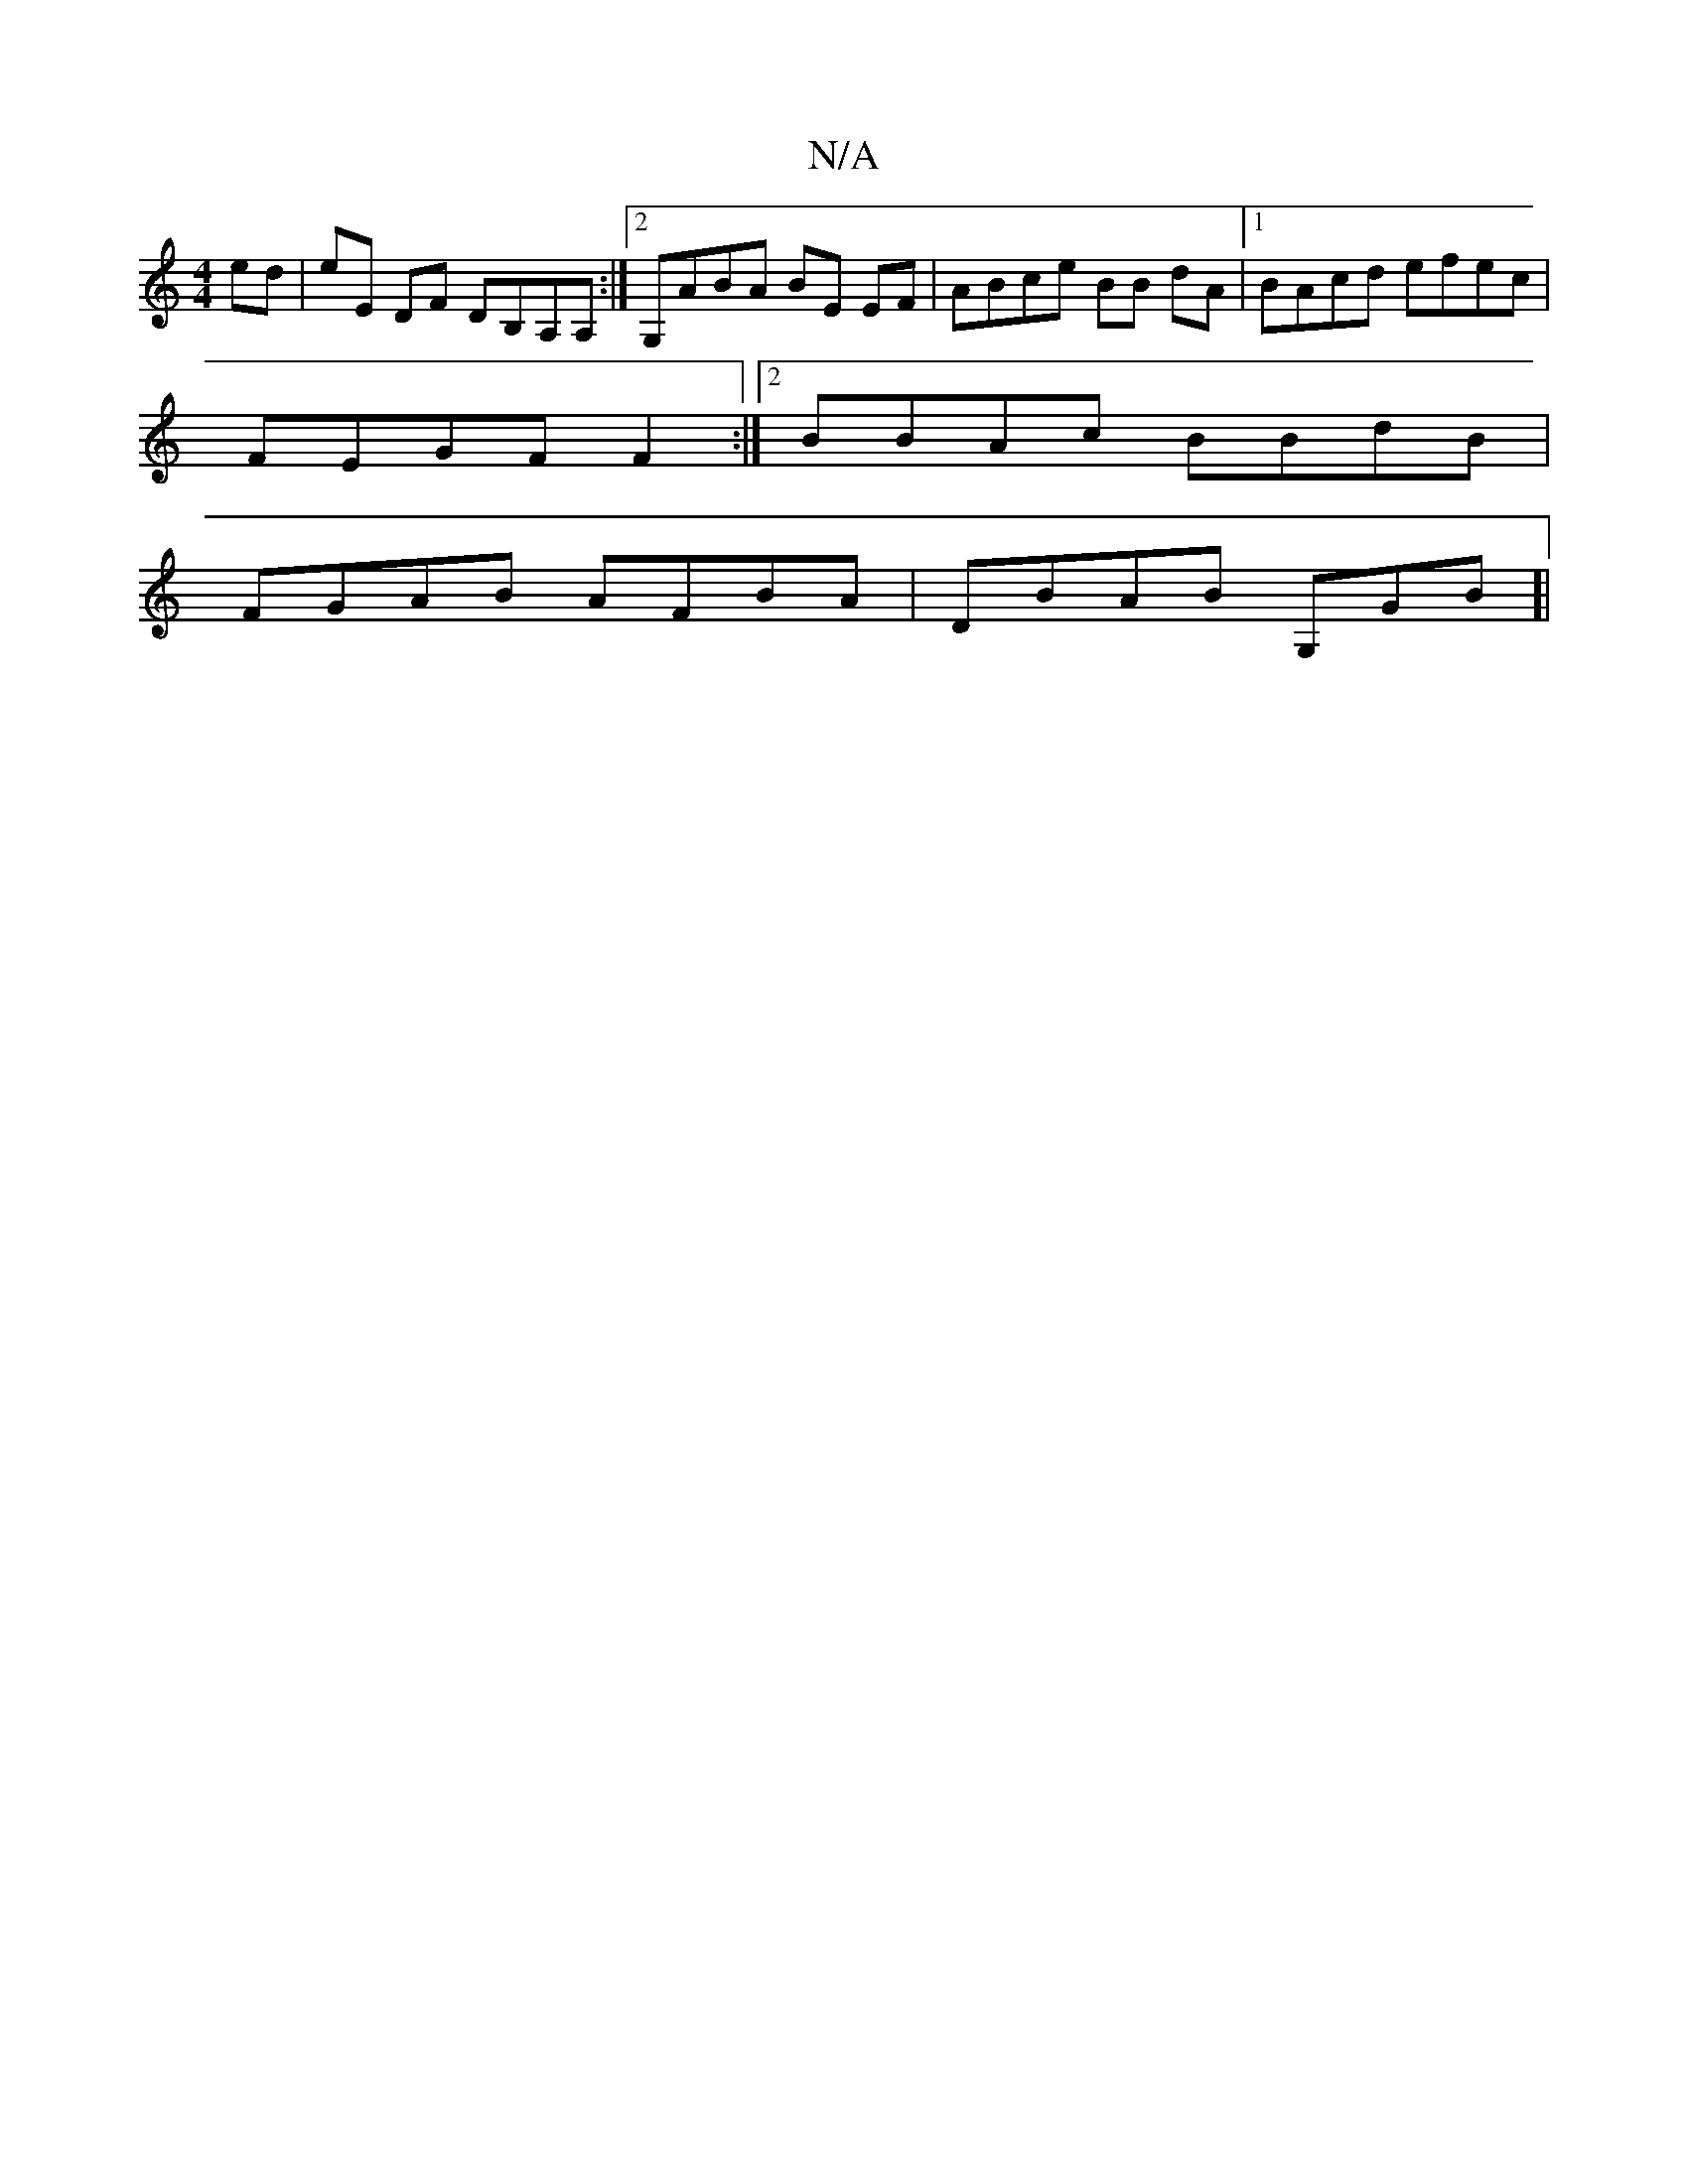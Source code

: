 X:1
T:N/A
M:4/4
R:N/A
K:Cmajor
ed|eE DF DB,A,A,:|2 G,ABA BE EF|ABce BB dA|[1 BAcd efec|
FEGF F2 :|2 BBAc BBdB|
FGAB AFBA|DBAB G,GB]|

EG|"Am"dB)BA A2CA:|1 BABA GFAA|cAGE FFAc | BABA BGFA|"zm"dc ddec :|
|:afd)ecA | DFAB d_BA|GFAG FF